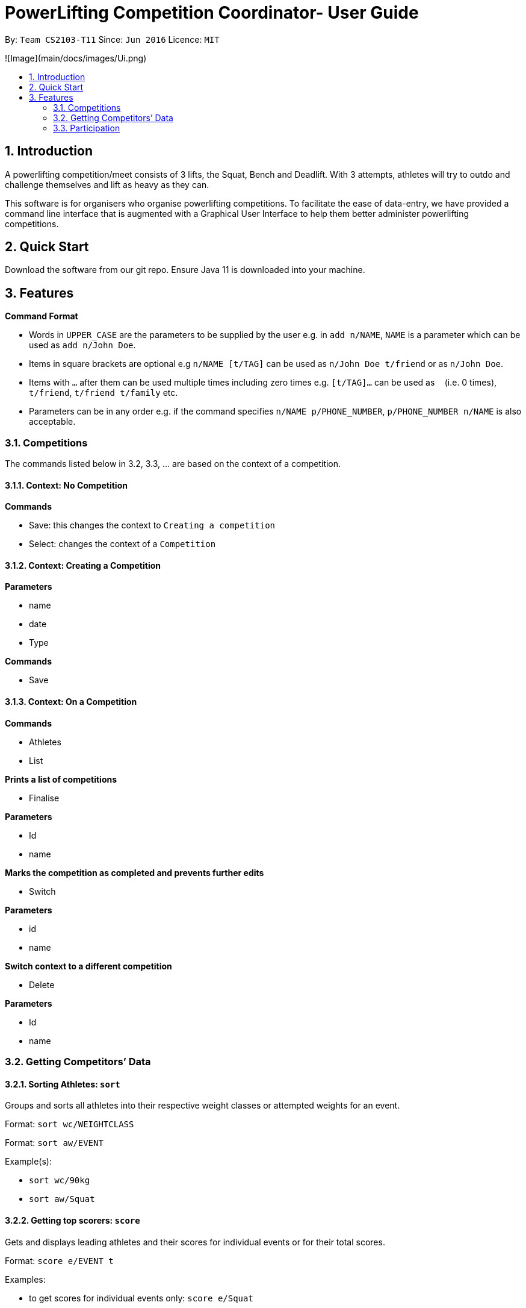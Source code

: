 = PowerLifting Competition Coordinator- User Guide
:site-section: UserGuide
:toc:
:toc-title:
:toc-placement: preamble
:sectnums:
:imagesDir: images
:stylesDir: stylesheets
:xrefstyle: full
:experimental:
ifdef::env-github[]
:tip-caption: :bulb:
:note-caption: :information_source:
endif::[]
:repoURL: https://github.com/AY1920S1-CS2103-T11-3/main

By: `Team CS2103-T11`      Since: `Jun 2016`      Licence: `MIT`

![Image](main/docs/images/Ui.png)

== Introduction

A powerlifting competition/meet consists of 3 lifts, the Squat, Bench and Deadlift. With 3 attempts, athletes will try to outdo and challenge themselves and lift as heavy as they can. 

This software is for organisers who organise powerlifting competitions. To facilitate the ease of data-entry, we have provided a command line interface that is augmented with a Graphical User Interface to help them better administer powerlifting competitions.


== Quick Start

Download the software from our git repo.
Ensure Java 11 is downloaded into your machine.

[[Features]]
== Features

====
*Command Format*

* Words in `UPPER_CASE` are the parameters to be supplied by the user e.g. in `add n/NAME`, `NAME` is a parameter which can be used as `add n/John Doe`.
* Items in square brackets are optional e.g `n/NAME [t/TAG]` can be used as `n/John Doe t/friend` or as `n/John Doe`.
* Items with `…`​ after them can be used multiple times including zero times e.g. `[t/TAG]...` can be used as `{nbsp}` (i.e. 0 times), `t/friend`, `t/friend t/family` etc.
* Parameters can be in any order e.g. if the command specifies `n/NAME p/PHONE_NUMBER`, `p/PHONE_NUMBER n/NAME` is also acceptable.
====

=== Competitions
The commands listed below in 3.2, 3.3, … are based on the context of a competition.

==== Context: No Competition
*Commands*

* Save: this changes the context to `Creating a competition`
* Select: changes the context of a `Competition`

==== Context: Creating a Competition
*Parameters*

* name
* date
* Type

*Commands*

* Save

==== Context: On a Competition
*Commands*

* Athletes
* List

*Prints a list of competitions*

* Finalise

*Parameters*

* Id
* name

*Marks the competition as completed and prevents further edits*

* Switch

*Parameters*

* id
* name

*Switch context to a different competition*

* Delete

*Parameters*

* Id
* name

=== Getting Competitors’ Data

==== Sorting Athletes: `sort`

Groups and sorts all athletes into their respective weight classes or attempted weights for an event.

Format: `sort wc/WEIGHTCLASS`

Format: `sort aw/EVENT`

Example(s):

* `sort wc/90kg`

* `sort aw/Squat`

==== Getting top scorers: `score`
Gets and displays leading athletes and their scores for individual events or for their total scores.

Format: `score e/EVENT t`

Examples:

* to get scores for individual events only:
  `score e/Squat`

* to get total scores only
  `score t`

==== Getting rank of an athlete: `rank`
Gets current position of an athlete relative to other relatives for the entire competition.

Format: `rank n/NAME`

Examples:

* `rank n/John`

==== Affiliation of an athlete: `aff`
Gets the name of an organisation and a country, an athlete is associated with.

Format: `aff n/NAME`

Examples:

* `aff n/John`

==== Edit data of an athlete: `edit`
Edits field(s) of information belonging to an athlete

Format: `edit n/CURRENTNAME newN/NEWNAME bw/BODYWEIGHT wc/WEIGHTCLASS aff/AFFILIATION s/SCORE`

Examples:

* To edit name only:
  `edit n/John newN/Johnny`
  
* To edit bodyweight only:
  `edit n/John bw/100kg`
  
* To edit subset of fields:
  `edit n/John newN/Johnny wc/100kg aff/Singapore`
  
* To edit all fields:
  `edit n/John newN/Johnny bw/90 wc/90 aff/Singapore s/1000`

==== Get top 3 athletes: `top3`
Gets top 3 athletes (currently in 1st, 2nd and 3rd) for each weight class.

Format: `top3 wc/WEIGHTCLASS`

Examples:

`top3 wc/100kg`

=== Participation
This feature handles the entire flow of each session during Meet Day. It allows event organisers to submit Athlete’s Squat, Bench, Deadlift attempts, as well as the success of their lifts. It will show the relevant information to prepare for the athletes lift (displaying name, weight, rack height, etc). 

==== Prepare for a new session: `new`
Starts a new session of SBD lifts for the given weight classes (WC), separated by a space. This will load all the athletes information to prepare for the 3 lifts. 

Format: `new wc/WEIGHTCLASS&GENDER`
GENDER is denoted by either M (male) or F (female)

Examples:

* `new u83M u93M` to create new sessions for male 83kg and male 93kg.

* `new u63F u66M u72F` to create new sessions for female 63kg, male 66kg and female 72kg.

==== Submit next attempt: `attempt`
Submits an athletes next attempt for either the squat, bench, or deadlift.

Format: ` attempt LIFT ATTEMPT_NO/WEIGHT`
S means squat, B means bench, D means deadlift
ATTEMPT_NO ranges from 1 to 3 inclusively.

Examples:

* `attempt S 2 /170` 

* `attempt D 3 /300`

==== Update lift or no lift: `lift`
Updates whether the athlete succeeds in his attempt, or fails it with the given “lights”, with ‘O’ representing a white light, and ‘X’ representing a red. 2 or more red lights implies a no lift, else it will be a successful lift. 

Format: `lift LIFT ATTEMPT_NO 3LIGHTS n/NAME`

Examples:

* `lift S 2 OOO n/christabelteo` 

* `lift B 3 XXO n/shawnkoh`

==== Starts the next lift: `start`
This will line up athletes (sort) according to their attempt weight for that particular lift and attempt. Each lift will have 3 attempts. 

Format: `start LIFT`
LIFT comprises: S means squat, B means bench, D means deadlift

Examples:

* `start B` 

* `start D`

==== Get the next lifter in line: `next`
Retrieves the next lifter (according to weight lifted for that attempt), the weights he/she is going for, rack height and lift-off if necessary. 

Format: `next`

Examples:

* `to put in later` 

==== Submit first attempts: `first`
Submits the first attempt (usually before starting any lift) for all 3 lifts.

Format: `first n/NAME SQUAT_WEIGHT/BENCH_WEIGHT/DL_WEIGHT`

Examples:

* `first n/farhannafahrid 125/55/170` 

* `first n/marcustay 190/140/220` 

==== Declare pre-lift settings: `pre` 
Declares pre meet settings, such as squat and bench rack height, as well as opting for lift-off for bench. For the squat and bench, athletes need to indicate their rack heights so that it can be setup before their lift. Liftoff is optional for the bench, lifters can choose if they need a spotter to help them with the lift off.

Format: ` pre n/NAME s/RACK_HEIGHT b/RACK_HEIGHT LIFTOFF`

RACK_HEIGHT - range: 
LIFTOFF - Y for yes, N for no

Examples:

* `pre n/howeichin s/12 b/7 Y` 

* `pre n/ooimingsheng s/10 b/5 N` 
